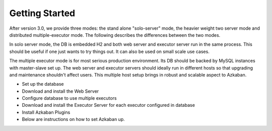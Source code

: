 Getting Started
==================================

After version 3.0, we provide three modes: the stand alone "solo-server" mode, the heavier weight two server mode and distributed multiple-executor mode. The following describes the differences between the two modes.

In solo server mode, the DB is embedded H2 and both web server and executor server run in the same process. This should be useful if one just wants to try things out. It can also be used on small scale use cases.

The multiple executor mode is for most serious production environment. Its DB should be backed by MySQL instances with master-slave set up. The web server and executor servers should ideally run in different hosts so that upgrading and maintenance shouldn't affect users. This multiple host setup brings in robust and scalable aspect to Azkaban.

- Set up the database
- Download and install the Web Server
- Configure database to use multiple executors
- Download and install the Executor Server for each executor configured in database
- Install Azkaban Plugins
- Below are instructions on how to set Azkaban up.
